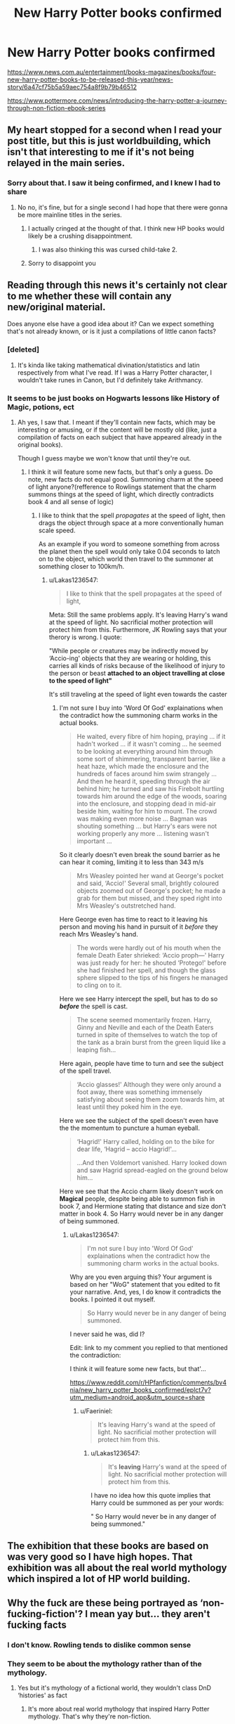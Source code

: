 #+TITLE: New Harry Potter books confirmed

* New Harry Potter books confirmed
:PROPERTIES:
:Author: Lakas1236547
:Score: 12
:DateUnix: 1559288551.0
:DateShort: 2019-May-31
:FlairText: Meta
:END:
[[https://www.news.com.au/entertainment/books-magazines/books/four-new-harry-potter-books-to-be-released-this-year/news-story/6a47cf75b5a59aec754a8f9b79b46512]]

[[https://www.pottermore.com/news/introducing-the-harry-potter-a-journey-through-non-fiction-ebook-series]]


** My heart stopped for a second when I read your post title, but this is just worldbuilding, which isn't that interesting to me if it's not being relayed in the main series.
:PROPERTIES:
:Author: Johnsmitish
:Score: 22
:DateUnix: 1559294014.0
:DateShort: 2019-May-31
:END:

*** Sorry about that. I saw it being confirmed, and I knew I had to share
:PROPERTIES:
:Author: Lakas1236547
:Score: 4
:DateUnix: 1559294227.0
:DateShort: 2019-May-31
:END:

**** No no, it's fine, but for a single second I had hope that there were gonna be more mainline titles in the series.
:PROPERTIES:
:Author: Johnsmitish
:Score: 5
:DateUnix: 1559294328.0
:DateShort: 2019-May-31
:END:

***** I actually cringed at the thought of that. I think new HP books would likely be a crushing disappointment.
:PROPERTIES:
:Author: Huntrrz
:Score: 18
:DateUnix: 1559307811.0
:DateShort: 2019-May-31
:END:

****** I was also thinking this was cursed child-take 2.
:PROPERTIES:
:Author: Garanar
:Score: 6
:DateUnix: 1559310475.0
:DateShort: 2019-May-31
:END:


***** Sorry to disappoint you
:PROPERTIES:
:Author: Lakas1236547
:Score: 3
:DateUnix: 1559294472.0
:DateShort: 2019-May-31
:END:


** Reading through this news it's certainly not clear to me whether these will contain any new/original material.

Does anyone else have a good idea about it? Can we expect something that's not already known, or is it just a compilations of little canon facts?
:PROPERTIES:
:Author: naidhe
:Score: 14
:DateUnix: 1559291771.0
:DateShort: 2019-May-31
:END:

*** [deleted]
:PROPERTIES:
:Score: 15
:DateUnix: 1559292461.0
:DateShort: 2019-May-31
:END:

**** It's kinda like taking mathematical divination/statistics and latin respectively from what I've read. If I was a Harry Potter character, I wouldn't take runes in Canon, but I'd definitely take Arithmancy.
:PROPERTIES:
:Score: 6
:DateUnix: 1559297451.0
:DateShort: 2019-May-31
:END:


*** It seems to be just books on Hogwarts lessons like History of Magic, potions, ect
:PROPERTIES:
:Author: Lakas1236547
:Score: 4
:DateUnix: 1559291909.0
:DateShort: 2019-May-31
:END:

**** Ah yes, I saw that. I meant if they'll contain new facts, which may be interesting or amusing, or if the content will be mostly old (like, just a compilation of facts on each subject that have appeared already in the original books).

Though I guess maybe we won't know that until they're out.
:PROPERTIES:
:Author: naidhe
:Score: 4
:DateUnix: 1559292266.0
:DateShort: 2019-May-31
:END:

***** I think it will feature some new facts, but that's only a guess. Do note, new facts do not equal good. Summoning charm at the speed of light anyone?(refference to Rowlings statement that the charm summons things at the speed of light, which directly contradicts book 4 and all sense of logic)
:PROPERTIES:
:Author: Lakas1236547
:Score: 9
:DateUnix: 1559292759.0
:DateShort: 2019-May-31
:END:

****** I like to think that the spell /propagates/ at the speed of light, then drags the object through space at a more conventionally human scale speed.

As an example if you word to someone something from across the planet then the spell would only take 0.04 seconds to latch on to the object, which world then travel to the summoner at something closer to 100km/h.
:PROPERTIES:
:Author: Faeriniel
:Score: 3
:DateUnix: 1559352237.0
:DateShort: 2019-Jun-01
:END:

******* u/Lakas1236547:
#+begin_quote
  I like to think that the spell propagates at the speed of light,
#+end_quote

Meta: Still the same problems apply. It's leaving Harry's wand at the speed of light. No sacrificial mother protection will protect him from this. Furthermore, JK Rowling says that your therory is wrong. I quote:

"While people or creatures may be indirectly moved by ‘Accio-ing' objects that they are wearing or holding, this carries all kinds of risks because of the likelihood of injury to the person or beast *attached to an object travelling at close to the speed of light"*

It's still traveling at the speed of light even towards the caster
:PROPERTIES:
:Author: Lakas1236547
:Score: 2
:DateUnix: 1559370044.0
:DateShort: 2019-Jun-01
:END:

******** I'm not sure I buy into 'Word Of God' explainations when the contradict how the summoning charm works in the actual books.

#+begin_quote
  He waited, every fibre of him hoping, praying ... if it hadn't worked ... if it wasn't coming ... he seemed to be looking at everything around him through some sort of shimmering, transparent barrier, like a heat haze, which made the enclosure and the hundreds of faces around him swim strangely ... And then he heard it, speeding through the air behind him; he turned and saw his Firebolt hurtling towards him around the edge of the woods, soaring into the enclosure, and stopping dead in mid-air beside him, waiting for him to mount. The crowd was making even more noise ... Bagman was shouting something ... but Harry's ears were not working properly any more ... listening wasn't important ...
#+end_quote

So it clearly doesn't even break the sound barrier as he can hear it coming, limiting it to less than 343 m/s

#+begin_quote
  Mrs Weasley pointed her wand at George's pocket and said, ‘Accio!' Several small, brightly coloured objects zoomed out of George's pocket; he made a grab for them but missed, and they sped right into Mrs Weasley's outstretched hand.
#+end_quote

Here George even has time to react to it leaving his person and moving his hand in pursuit of it /before/ they reach Mrs Weasley's hand.

#+begin_quote
  The words were hardly out of his mouth when the female Death Eater shrieked: ‘Accio proph---' Harry was just ready for her: he shouted ‘Protego!' before she had finished her spell, and though the glass sphere slipped to the tips of his fingers he managed to cling on to it.
#+end_quote

Here we see Harry intercept the spell, but has to do so */before/* the spell is cast.

#+begin_quote
  The scene seemed momentarily frozen. Harry, Ginny and Neville and each of the Death Eaters turned in spite of themselves to watch the top of the tank as a brain burst from the green liquid like a leaping fish...
#+end_quote

Here again, people have time to turn and see the subject of the spell travel.

#+begin_quote
  ‘Accio glasses!' Although they were only around a foot away, there was something immensely satisfying about seeing them zoom towards him, at least until they poked him in the eye.
#+end_quote

Here we see the subject of the spell doesn't even have the the momentum to puncture a human eyeball.

#+begin_quote
  ‘Hagrid!' Harry called, holding on to the bike for dear life, ‘Hagrid -- accio Hagrid!'...

  ...And then Voldemort vanished. Harry looked down and saw Hagrid spread-eagled on the ground below him...
#+end_quote

Here we see that the Accio charm likely doesn't work on *Magical* people, despite being able to summon fish in book 7, and Hermione stating that distance and size don't matter in book 4. So Harry would never be in any danger of being summoned.
:PROPERTIES:
:Author: Faeriniel
:Score: 3
:DateUnix: 1559372026.0
:DateShort: 2019-Jun-01
:END:

********* u/Lakas1236547:
#+begin_quote
  I'm not sure I buy into 'Word Of God' explainations when the contradict how the summoning charm works in the actual books.
#+end_quote

Why are you even arguing this? Your argument is based on her "WoG" statement that you edited to fit your narrative. And, yes, I do know it contradicts the books. I pointed it out myself.

#+begin_quote
  So Harry would never be in any danger of being summoned.
#+end_quote

I never said he was, did I?

Edit: link to my comment you replied to that mentioned the contradiction:

I think it will feature some new facts, but that'...

[[https://www.reddit.com/r/HPfanfiction/comments/bv4nia/new_harry_potter_books_confirmed/eplct7v?utm_medium=android_app&utm_source=share]]
:PROPERTIES:
:Author: Lakas1236547
:Score: 1
:DateUnix: 1559372264.0
:DateShort: 2019-Jun-01
:END:

********** u/Faeriniel:
#+begin_quote
  It's leaving Harry's wand at the speed of light. No sacrificial mother protection will protect him from this.
#+end_quote
:PROPERTIES:
:Author: Faeriniel
:Score: 1
:DateUnix: 1559372566.0
:DateShort: 2019-Jun-01
:END:

*********** u/Lakas1236547:
#+begin_quote
  It's *leaving* Harry's wand at the speed of light. No sacrificial mother protection will protect him from this.
#+end_quote

I have no idea how this quote implies that Harry could be summoned as per your words:

" So Harry would never be in any danger of being summoned."
:PROPERTIES:
:Author: Lakas1236547
:Score: 1
:DateUnix: 1559373700.0
:DateShort: 2019-Jun-01
:END:


** The exhibition that these books are based on was very good so I have high hopes. That exhibition was all about the real world mythology which inspired a lot of HP world building.
:PROPERTIES:
:Author: Taure
:Score: 8
:DateUnix: 1559299546.0
:DateShort: 2019-May-31
:END:


** Why the fuck are these being portrayed as ‘non-fucking-fiction'? I mean yay but... they aren't fucking facts
:PROPERTIES:
:Author: LiriStorm
:Score: 12
:DateUnix: 1559301252.0
:DateShort: 2019-May-31
:END:

*** I don't know. Rowling tends to dislike common sense
:PROPERTIES:
:Author: Lakas1236547
:Score: 8
:DateUnix: 1559302095.0
:DateShort: 2019-May-31
:END:


*** They seem to be about the mythology rather than of the mythology.
:PROPERTIES:
:Author: EpicBeardMan
:Score: 2
:DateUnix: 1559339543.0
:DateShort: 2019-Jun-01
:END:

**** Yes but it's mythology of a fictional world, they wouldn't class DnD ‘histories' as fact
:PROPERTIES:
:Author: LiriStorm
:Score: 1
:DateUnix: 1559357993.0
:DateShort: 2019-Jun-01
:END:

***** It's more about real world mythology that inspired Harry Potter mythology. That's why they're non-fiction.

You can ask in a more polite manner next time.
:PROPERTIES:
:Author: SurbhitSrivastava
:Score: 0
:DateUnix: 1559447173.0
:DateShort: 2019-Jun-02
:END:

